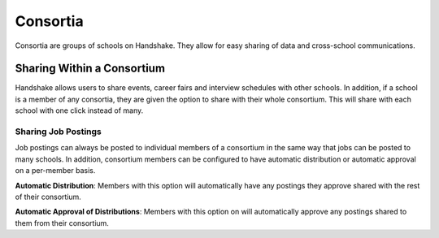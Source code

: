 .. _application_consortia:

Consortia
=========

Consortia are groups of schools on Handshake. They allow for easy sharing of data and cross-school communications.

Sharing Within a Consortium
---------------------------

Handshake allows users to share events, career fairs and interview schedules with other schools. In addition, if a school is a member of any consortia, they are given the option to share with their whole consortium. This will share with each school with one click instead of many.

Sharing Job Postings
####################

Job postings can always be posted to individual members of a consortium in the same way that jobs can be posted to many schools. In addition, consortium members can be configured to have automatic distribution or automatic approval on a per-member basis.

**Automatic Distribution**: Members with this option will automatically have any postings they approve shared with the rest of their consortium.

**Automatic Approval of Distributions**: Members with this option on will automatically approve any postings shared to them from their consortium.
